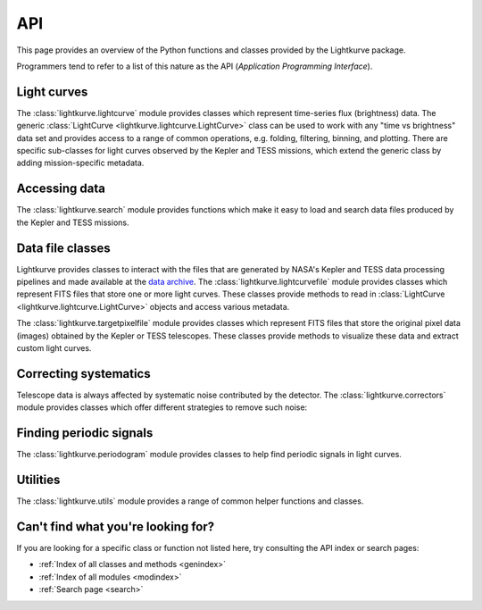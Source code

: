 .. _api:

API
===

This page provides an overview of the Python functions and classes provided by the Lightkurve package.

Programmers tend to refer to a list of this nature as the API (*Application Programming Interface*).


Light curves
------------

The :class:`lightkurve.lightcurve` module provides classes which represent time-series flux (brightness) data.
The generic :class:`LightCurve <lightkurve.lightcurve.LightCurve>` class can be used to work with any "time vs brightness" data set and provides access to a range of common operations, e.g. folding, filtering, binning, and plotting.
There are specific sub-classes for light curves observed by the Kepler and TESS missions, which extend the generic class by adding mission-specific metadata.

.. automodsumm:: lightkurve.lightcurve


Accessing data
--------------

The :class:`lightkurve.search` module provides functions which make it easy to load and search data files produced by the Kepler and TESS missions.

.. automodsumm:: lightkurve.search


Data file classes
-----------------

Lightkurve provides classes to interact with the files that are generated by NASA's Kepler and TESS data processing pipelines and made available at the `data archive <https://archive.stsci.edu/>`_.
The :class:`lightkurve.lightcurvefile` module provides classes which represent FITS files that store one or more light curves.
These classes provide methods to read in  :class:`LightCurve <lightkurve.lightcurve.LightCurve>` objects and access various metadata.

.. automodsumm:: lightkurve.lightcurvefile


The :class:`lightkurve.targetpixelfile` module provides classes which represent FITS files that store the original pixel data (images) obtained by the Kepler or TESS telescopes.
These classes provide methods to visualize these data and extract custom light curves.

.. automodsumm:: lightkurve.targetpixelfile


Correcting systematics
----------------------

Telescope data is always affected by systematic noise contributed by the detector. The :class:`lightkurve.correctors` module provides classes which offer different strategies to remove such noise:

.. automodsumm:: lightkurve.correctors


Finding periodic signals
------------------------

The :class:`lightkurve.periodogram` module provides classes to help find periodic signals in light curves.

.. automodsumm:: lightkurve.periodogram


Utilities
---------

The :class:`lightkurve.utils` module provides a range of common helper functions and classes.

.. automodsumm:: lightkurve.utils


Can't find what you're looking for?
-----------------------------------

If you are looking for a specific class or function not listed here, try consulting the API index or search pages:

* :ref:`Index of all classes and methods <genindex>`
* :ref:`Index of all modules <modindex>`
* :ref:`Search page <search>`